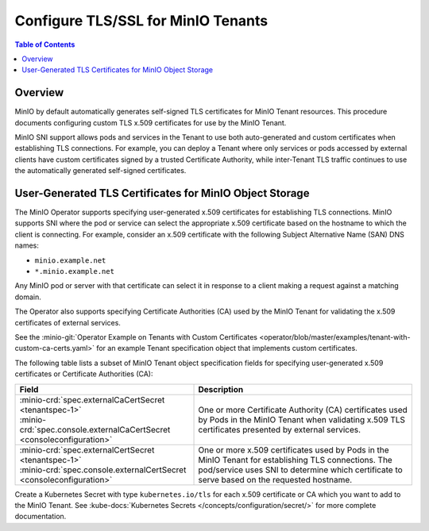 ===================================
Configure TLS/SSL for MinIO Tenants
===================================

.. default-domain:: minio

.. contents:: Table of Contents
   :local:
   :depth: 2

Overview
--------

MinIO by default automatically generates self-signed TLS certificates for 
MinIO Tenant resources. This procedure documents configuring custom 
TLS x.509 certificates for use by the MinIO Tenant.

MinIO SNI support allows pods and services in the Tenant to use both 
auto-generated and custom certificates when establishing TLS connections. 
For example, you can deploy a Tenant where only services or pods accessed by 
external clients have custom certificates signed by a trusted Certificate 
Authority, while inter-Tenant TLS traffic continues to use the 
automatically generated self-signed certificates.

.. _minio-tls-user-generated:

User-Generated TLS Certificates for MinIO Object Storage
--------------------------------------------------------

The MinIO Operator supports specifying user-generated x.509 certificates for
establishing TLS connections. MinIO supports SNI where the pod or service can
select the appropriate x.509 certificate based on the hostname to which the
client is connecting. For example, consider an x.509 certificate with the
following Subject Alternative Name (SAN) DNS names:

- ``minio.example.net``
- ``*.minio.example.net``

Any MinIO pod or server with that certificate can select it in response to a 
client making a request against a matching domain.

The Operator also supports specifying Certificate Authorities (CA) used by the
MinIO Tenant for validating the x.509 certificates of external services.

See the :minio-git:`Operator Example on Tenants with Custom Certificates 
<operator/blob/master/examples/tenant-with-custom-ca-certs.yaml>` for an 
example Tenant specification object that implements custom certificates.

The following table lists a subset of MinIO Tenant object specification fields
for specifying user-generated x.509 certificates or Certificate Authorities
(CA):

.. list-table::
   :header-rows: 1
   :widths: 45 55
   :width: 100%

   * - Field
     - Description

   * - | :minio-crd:`spec.externalCaCertSecret <tenantspec-1>`
       | :minio-crd:`spec.console.externalCaCertSecret <consoleconfiguration>`
     - One or more Certificate Authority (CA) certificates used by Pods 
       in the MinIO Tenant when validating x.509 TLS certificates presented 
       by external services.

   * - | :minio-crd:`spec.externalCertSecret <tenantspec-1>`
       | :minio-crd:`spec.console.externalCertSecret <consoleconfiguration>`
     - One or more x.509 certificates used by Pods in the MinIO Tenant 
       for establishing TLS connections. The pod/service uses SNI to determine 
       which certificate to serve based on the requested hostname.

Create a Kubernetes Secret with type ``kubernetes.io/tls`` for each x.509
certificate or CA which you want to add to the MinIO Tenant. See 
:kube-docs:`Kubernetes Secrets </concepts/configuration/secret/>` for 
more complete documentation.
